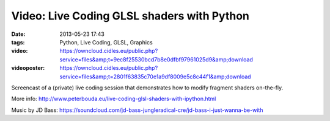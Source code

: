 Video: Live Coding GLSL shaders with Python
###########################################
:date: 2013-05-23 17:43
:tags: Python, Live Coding, GLSL, Graphics
:video: https://owncloud.cidles.eu/public.php?service=files&amp;t=9ec8f25530bcd7b8e0dfbf97961025d9&amp;download
:videoposter: https://owncloud.cidles.eu/public.php?service=files&amp;t=2801f63835c70e1a9df8009e5c8c44f1&amp;download

Screencast of a (private) live coding session that demonstrates how to modify fragment shaders on-the-fly.

More info: http://www.peterbouda.eu/live-coding-glsl-shaders-with-ipython.html

Music by JD Bass: https://soundcloud.com/jd-bass-jungleradical-cre/jd-bass-i-just-wanna-be-with